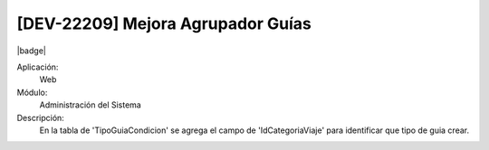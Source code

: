[DEV-22209] Mejora Agrupador Guías
-----------------------------------

|badge|

.. |badge| raw:: html
   
   <span style="background-color: #04a7de; color: white; padding: 4px 8px; border-radius: 4px;">Nueva característica</span>

Aplicación:
   Web

Módulo:
   Administración del Sistema

Descripción:
    En la tabla de 'TipoGuiaCondicion' se agrega el campo de 'IdCategoriaViaje' para identificar que tipo de guia crear.

.. versionadded:: 10.221.0.0-LTS

.. raw:: html

   <link rel="stylesheet" href="https://fonts.googleapis.com/css2?family=Material+Symbols+Outlined:opsz,wght,FILL,GRAD@24,400,0,0">